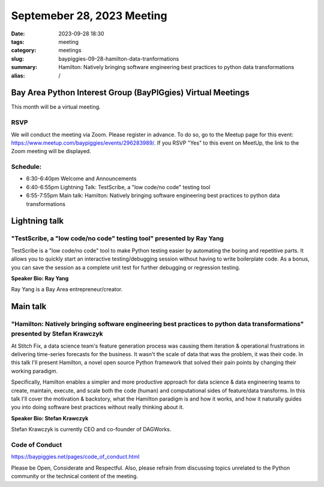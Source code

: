 Septemeber 28, 2023 Meeting 
####################################

:date: 2023-09-28 18:30
:tags: meeting
:category: meetings
:slug: baypiggies-09-28-hamilton-data-tranformations
:summary:  Hamilton: Natively bringing software engineering best practices to python data transformations
:alias: /

Bay Area Python Interest Group (BayPIGgies) Virtual Meetings
===============================================================
This month will be a virtual meeting.


RSVP
----
We will conduct the meeting via Zoom. Please register in advance. To do so, go to the Meetup page for this event:
https://www.meetup.com/baypiggies/events/296283989/. If you RSVP "Yes" to this event on MeetUp, the link to the Zoom meeting
will be displayed.


Schedule:
---------
* 6:30-6:40pm Welcome and Announcements
* 6:40-6:55pm Lightning Talk: TestScribe, a "low code/no code" testing tool
* 6:55-7:55pm Main talk: Hamilton: Natively bringing software engineering best practices to python data transformations

Lightning talk
==============

"TestScribe, a "low code/no code" testing tool" presented by Ray Yang
---------------------------------------------------------------------

TestScribe is a "low code/no code" tool to make Python testing easier by automating the boring and repetitive parts. It allows you to quickly start an interactive testing/debugging session without having to write boilerplate code. As a bonus, you can save the session as a complete unit test for further debugging or regression testing.

**Speaker Bio: Ray Yang**

Ray Yang is a Bay Area entrepreneur/creator.

Main talk
=========

"Hamilton: Natively bringing software engineering best practices to python data transformations" presented by Stefan Krawczyk
-----------------------------------------------------------------------------------------------------------------------------

At Stitch Fix, a data science team\'s feature generation process was causing them iteration & operational frustrations in delivering time-series forecasts for the business. It wasn\'t the scale of data that was the problem, it was their code. In this talk I\'ll present Hamilton, a novel open source Python framework that solved their pain points by changing their working paradigm.

Specifically, Hamilton enables a simpler and more productive approach for data science & data engineering teams to create, maintain, execute, and scale both the code (human) and computational sides of feature/data transforms. In this talk I\'ll cover the motivation & backstory, what the Hamilton paradigm is and how it works, and how it naturally guides you into doing software best practices without really thinking about it.


**Speaker Bio: Stefan Krawczyk**

Stefan Krawczyk is currently CEO and co-founder of DAGWorks.


Code of Conduct
---------------
https://baypiggies.net/pages/code_of_conduct.html

Please be Open, Considerate and Respectful. Also, please refrain from discussing topics unrelated to the Python 
community or the technical content of the meeting.
